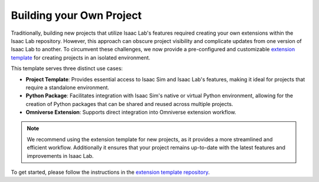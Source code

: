 Building your Own Project
=========================

Traditionally, building new projects that utilize Isaac Lab's features required creating your own
extensions within the Isaac Lab repository. However, this approach can obscure project visibility and
complicate updates from one version of Isaac Lab to another. To circumvent these challenges, we now
provide a pre-configured and customizable `extension template <https://github.com/isaac-sim/IsaacLabExtensionTemplate>`_
for creating projects in an isolated environment.

This template serves three distinct use cases:

* **Project Template**: Provides essential access to Isaac Sim and Isaac Lab's features, making it ideal for projects
  that require a standalone environment.
* **Python Package**: Facilitates integration with Isaac Sim's native or virtual Python environment, allowing for
  the creation of Python packages that can be shared and reused across multiple projects.
* **Omniverse Extension**: Supports direct integration into Omniverse extension workflow.

.. note::

  We recommend using the extension template for new projects, as it provides a more streamlined and
  efficient workflow. Additionally it ensures that your project remains up-to-date with the latest
  features and improvements in Isaac Lab.


To get started, please follow the instructions in the `extension template repository <https://github.com/isaac-sim/IsaacLabExtensionTemplate>`_.
